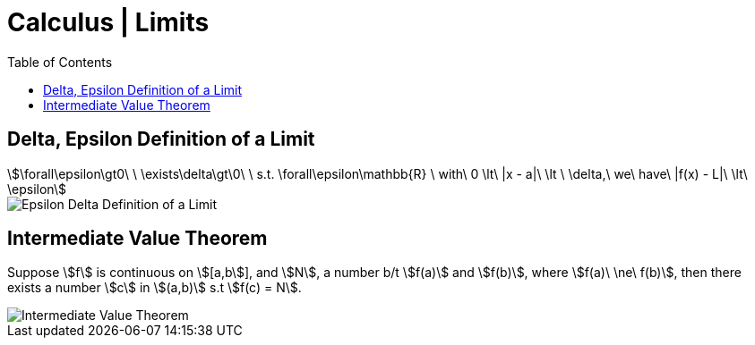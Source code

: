 = Calculus | Limits
:docinfo: shared
:source-highlighter: pygments
:pygments-style: monokai
:icons: font
:stem:
:toc: left
:docinfodir: ..

== Delta, Epsilon Definition of a Limit
[stem]
++++
\forall\epsilon\gt0\ \ \exists\delta\gt\0\ \ s.t. \forall\epsilon\mathbb{R}
\ with\ 0 \lt\ |x - a|\ \lt \ \delta,\ we\ have\ |f(x) - L|\ \lt\ \epsilon
++++

[.center]
image::Epsilon-Delta-Definition-of-a-Limit.png[]

== Intermediate Value Theorem
Suppose stem:[f] is continuous on stem:[[a,b]], and stem:[N], a number b/t
stem:[f(a)] and stem:[f(b)], where stem:[f(a)\ \ne\ f(b)], then there exists a
number stem:[c] in stem:[(a,b)] s.t stem:[f(c) = N].

[.center]
image::Intermediate-Value-Theorem.png[]

